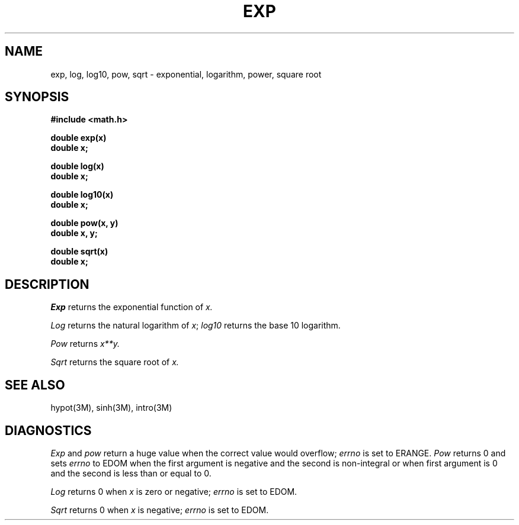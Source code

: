 .\"	@(#)exp.3	6.2 (Berkeley) 6/6/85
.\"
.TH EXP 3M  "June 6, 1985"
.AT 3
.SH NAME
exp, log, log10, pow, sqrt \- exponential, logarithm, power, square root
.SH SYNOPSIS
.nf
.B #include <math.h>
.PP
.B double exp(x)
.B double x;
.PP
.B double log(x)
.B double x;
.PP
.B double log10(x)
.B double x;
.PP
.B double pow(x, y)
.B double x, y;
.PP
.B double sqrt(x)
.B double x;
.fi
.SH DESCRIPTION
.I Exp
returns the exponential function of 
.I x.
.PP
.I Log
returns the natural logarithm of 
.IR x ;
.I log10
returns the base 10 logarithm.
.PP
.I Pow
returns
.if n \
.I x**y.
.if t \
.I  x\u\s8y\s10\d.
.PP
.I Sqrt
returns the square root of 
.I x.
.SH SEE ALSO
hypot(3M),
sinh(3M),
intro(3M)
.SH DIAGNOSTICS
.I Exp
and
.I pow
return a huge value when the correct value would overflow;
.I errno
is set to ERANGE.
.I Pow
returns 0 and sets
.I errno
to EDOM when the first argument is negative and the second is non-integral or
when first argument is 0 and the second is less than or equal to 0.
.PP
.I Log
returns 0 when
.I x
is zero or negative;
.I errno
is set to EDOM.
.PP
.I Sqrt
returns 0 when 
.I x
is negative;
.I errno
is set to EDOM.
